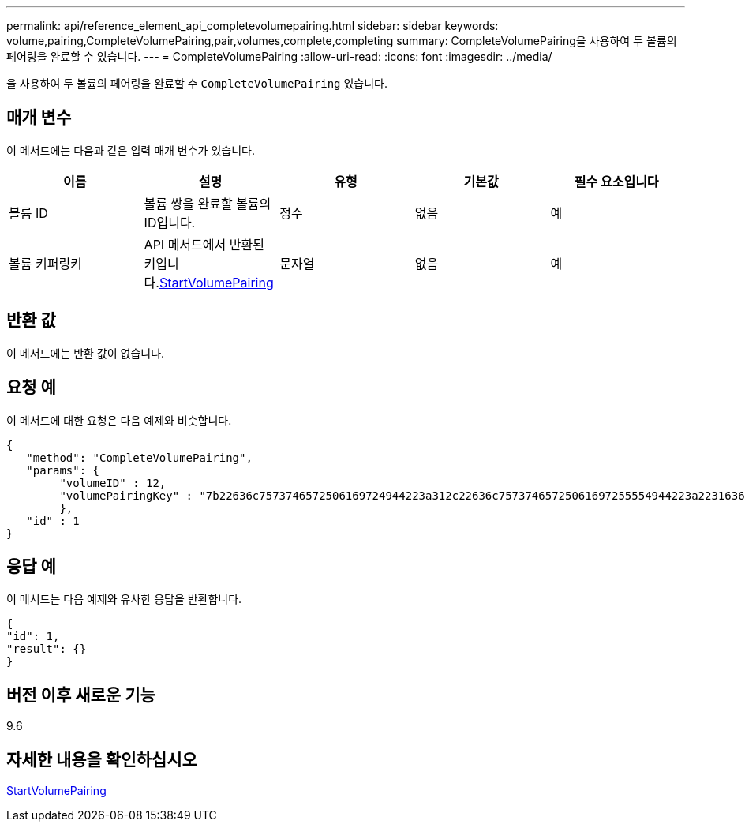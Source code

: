 ---
permalink: api/reference_element_api_completevolumepairing.html 
sidebar: sidebar 
keywords: volume,pairing,CompleteVolumePairing,pair,volumes,complete,completing 
summary: CompleteVolumePairing을 사용하여 두 볼륨의 페어링을 완료할 수 있습니다. 
---
= CompleteVolumePairing
:allow-uri-read: 
:icons: font
:imagesdir: ../media/


[role="lead"]
을 사용하여 두 볼륨의 페어링을 완료할 수 `CompleteVolumePairing` 있습니다.



== 매개 변수

이 메서드에는 다음과 같은 입력 매개 변수가 있습니다.

|===
| 이름 | 설명 | 유형 | 기본값 | 필수 요소입니다 


 a| 
볼륨 ID
 a| 
볼륨 쌍을 완료할 볼륨의 ID입니다.
 a| 
정수
 a| 
없음
 a| 
예



 a| 
볼륨 키퍼링키
 a| 
API 메서드에서 반환된 키입니다.xref:reference_element_api_startvolumepairing.adoc[StartVolumePairing]
 a| 
문자열
 a| 
없음
 a| 
예

|===


== 반환 값

이 메서드에는 반환 값이 없습니다.



== 요청 예

이 메서드에 대한 요청은 다음 예제와 비슷합니다.

[listing]
----
{
   "method": "CompleteVolumePairing",
   "params": {
        "volumeID" : 12,
        "volumePairingKey" : "7b22636c7573746572506169724944223a312c22636c75737465725061697255554944223a2231636561313336322d346338662d343631612d626537322d373435363661393533643266222c22636c7573746572556e697175654944223a2278736d36222c226d766970223a223139322e3136382e3133392e313232222c226e616d65223a224175746f54657374322d63307552222c2270617373776f7264223a22695e59686f20492d64774d7d4c67614b222c22727063436f6e6e656374696f6e4944223a3931333134323634392c22757365726e616d65223a225f5f53465f706169725f50597a796647704c7246564432444a42227d"
        },
   "id" : 1
}
----


== 응답 예

이 메서드는 다음 예제와 유사한 응답을 반환합니다.

[listing]
----
{
"id": 1,
"result": {}
}
----


== 버전 이후 새로운 기능

9.6



== 자세한 내용을 확인하십시오

xref:reference_element_api_startvolumepairing.adoc[StartVolumePairing]

